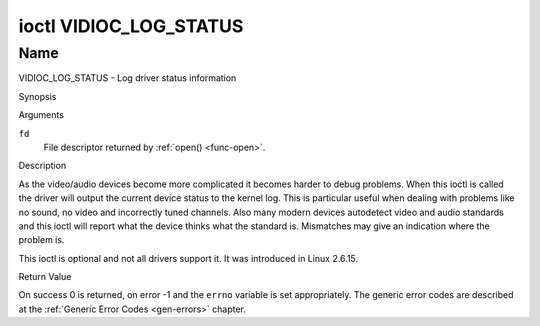 .. -*- coding: utf-8; mode: rst -*-

.. _VIDIOC_LOG_STATUS:

***********************
ioctl VIDIOC_LOG_STATUS
***********************

Name
====

VIDIOC_LOG_STATUS - Log driver status information


Synopsis

.. c:function:: int ioctl( int fd, VIDIOC_LOG_STATUS)
    :name: VIDIOC_LOG_STATUS


Arguments

``fd``
    File descriptor returned by :ref:`open() <func-open>`.


Description

As the video/audio devices become more complicated it becomes harder to
debug problems. When this ioctl is called the driver will output the
current device status to the kernel log. This is particular useful when
dealing with problems like no sound, no video and incorrectly tuned
channels. Also many modern devices autodetect video and audio standards
and this ioctl will report what the device thinks what the standard is.
Mismatches may give an indication where the problem is.

This ioctl is optional and not all drivers support it. It was introduced
in Linux 2.6.15.


Return Value

On success 0 is returned, on error -1 and the ``errno`` variable is set
appropriately. The generic error codes are described at the
:ref:`Generic Error Codes <gen-errors>` chapter.
